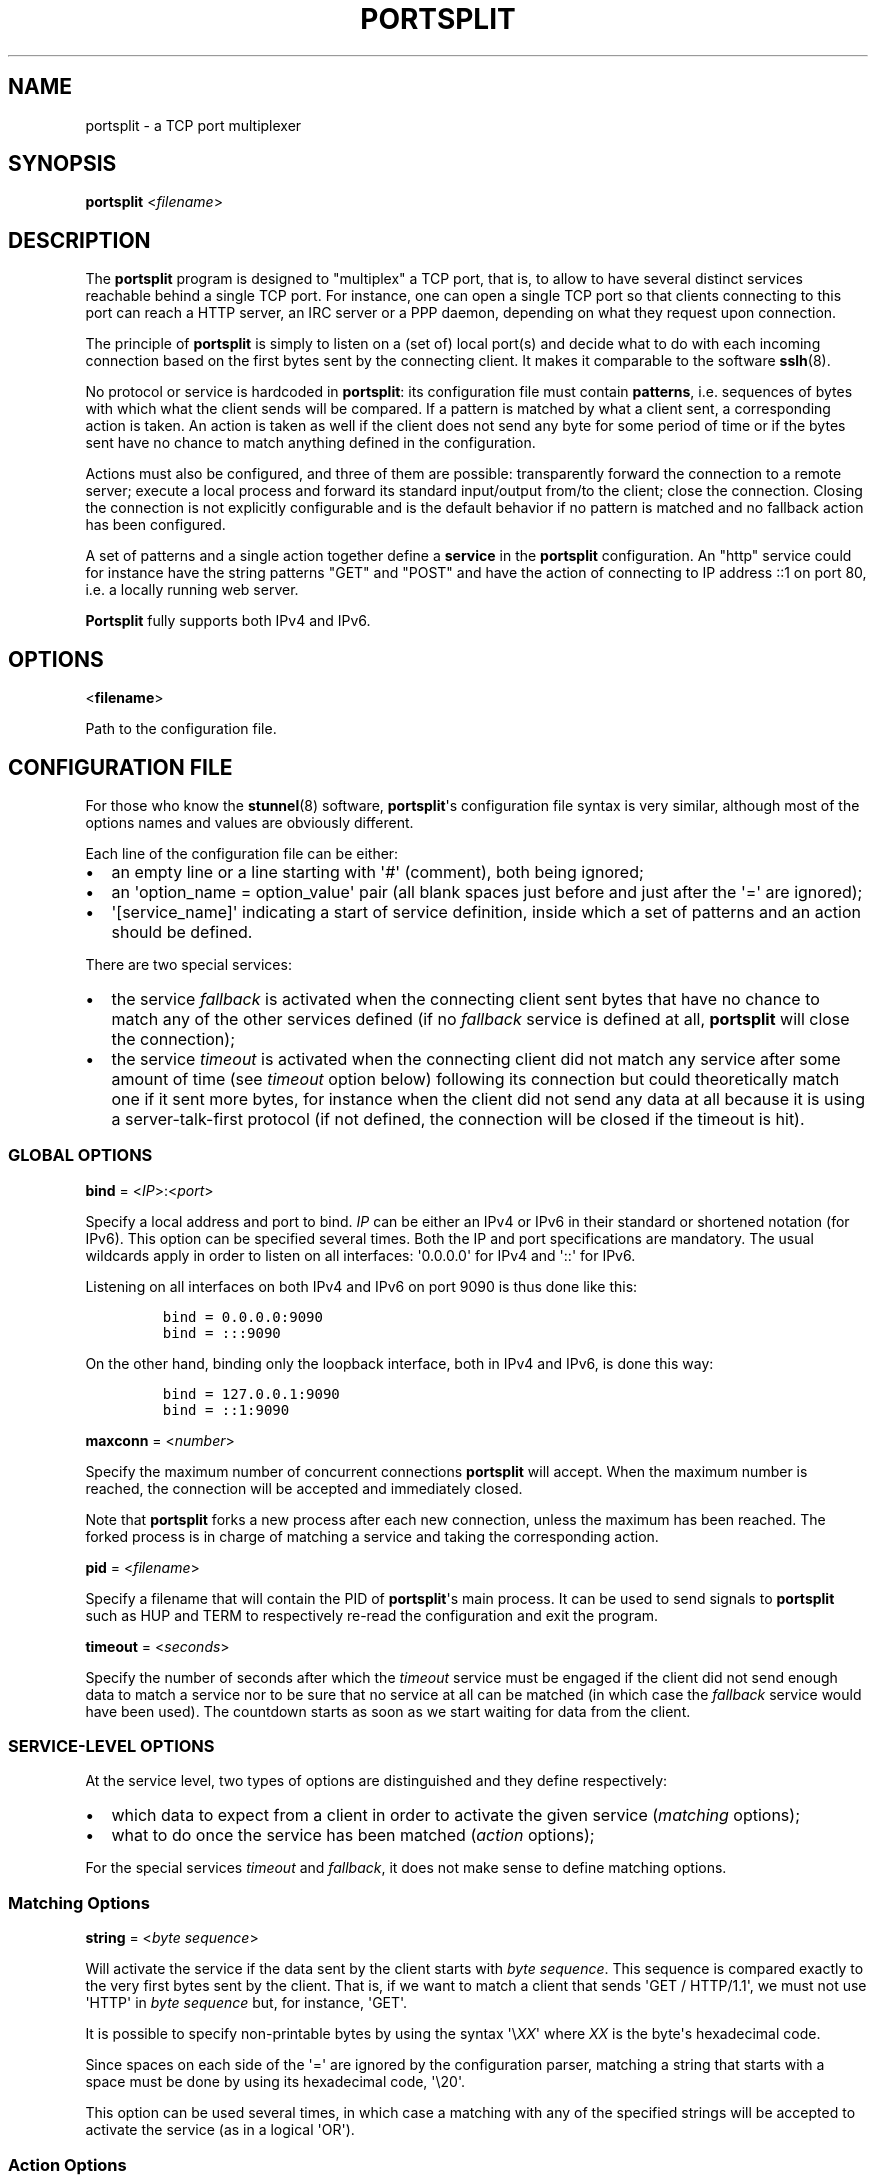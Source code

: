 .TH PORTSPLIT 1 "2013-09-21" TCP\ port\ multiplexer
.SH NAME
.PP
portsplit \- a TCP port multiplexer
.SH SYNOPSIS
.PP
\f[B]portsplit\f[] <\f[I]filename\f[]>
.SH DESCRIPTION
.PP
The \f[B]portsplit\f[] program is designed to "multiplex" a TCP port,
that is, to allow to have several distinct services reachable behind a
single TCP port.
For instance, one can open a single TCP port so that clients connecting
to this port can reach a HTTP server, an IRC server or a PPP daemon,
depending on what they request upon connection.
.PP
The principle of \f[B]portsplit\f[] is simply to listen on a (set of)
local port(s) and decide what to do with each incoming connection based
on the first bytes sent by the connecting client.
It makes it comparable to the software \f[B]sslh\f[](8).
.PP
No protocol or service is hardcoded in \f[B]portsplit\f[]: its
configuration file must contain \f[B]patterns\f[], i.e.
sequences of bytes with which what the client sends will be compared.
If a pattern is matched by what a client sent, a corresponding action is
taken.
An action is taken as well if the client does not send any byte for some
period of time or if the bytes sent have no chance to match anything
defined in the configuration.
.PP
Actions must also be configured, and three of them are possible:
transparently forward the connection to a remote server; execute a local
process and forward its standard input/output from/to the client; close
the connection.
Closing the connection is not explicitly configurable and is the default
behavior if no pattern is matched and no fallback action has been
configured.
.PP
A set of patterns and a single action together define a \f[B]service\f[]
in the \f[B]portsplit\f[] configuration.
An "http" service could for instance have the string patterns "GET" and
"POST" and have the action of connecting to IP address ::1 on port 80,
i.e.
a locally running web server.
.PP
\f[B]Portsplit\f[] fully supports both IPv4 and IPv6.
.SH OPTIONS
.PP
<\f[B]filename\f[]>
.PP
Path to the configuration file.
.SH CONFIGURATION FILE
.PP
For those who know the \f[B]stunnel\f[](8) software,
\f[B]portsplit\f[]\[aq]s configuration file syntax is very similar,
although most of the options names and values are obviously different.
.PP
Each line of the configuration file can be either:
.IP \[bu] 2
an empty line or a line starting with \[aq]#\[aq] (comment), both being
ignored;
.IP \[bu] 2
an \[aq]option_name = option_value\[aq] pair (all blank spaces just
before and just after the \[aq]=\[aq] are ignored);
.IP \[bu] 2
\[aq][service_name]\[aq] indicating a start of service definition,
inside which a set of patterns and an action should be defined.
.PP
There are two special services:
.IP \[bu] 2
the service \f[I]fallback\f[] is activated when the connecting client
sent bytes that have no chance to match any of the other services
defined (if no \f[I]fallback\f[] service is defined at all,
\f[B]portsplit\f[] will close the connection);
.IP \[bu] 2
the service \f[I]timeout\f[] is activated when the connecting client did
not match any service after some amount of time (see \f[I]timeout\f[]
option below) following its connection but could theoretically match one
if it sent more bytes, for instance when the client did not send any
data at all because it is using a server\-talk\-first protocol (if not
defined, the connection will be closed if the timeout is hit).
.SS GLOBAL OPTIONS
.PP
\f[B]bind\f[] = <\f[I]IP\f[]>:<\f[I]port\f[]>
.PP
Specify a local address and port to bind.
\f[I]IP\f[] can be either an IPv4 or IPv6 in their standard or shortened
notation (for IPv6).
This option can be specified several times.
Both the IP and port specifications are mandatory.
The usual wildcards apply in order to listen on all interfaces:
\[aq]0.0.0.0\[aq] for IPv4 and \[aq]::\[aq] for IPv6.
.PP
Listening on all interfaces on both IPv4 and IPv6 on port 9090 is thus
done like this:
.IP
.nf
\f[C]
bind\ =\ 0.0.0.0:9090
bind\ =\ :::9090
\f[]
.fi
.PP
On the other hand, binding only the loopback interface, both in IPv4 and
IPv6, is done this way:
.IP
.nf
\f[C]
bind\ =\ 127.0.0.1:9090
bind\ =\ ::1:9090
\f[]
.fi
.PP
\f[B]maxconn\f[] = <\f[I]number\f[]>
.PP
Specify the maximum number of concurrent connections \f[B]portsplit\f[]
will accept.
When the maximum number is reached, the connection will be accepted and
immediately closed.
.PP
Note that \f[B]portsplit\f[] forks a new process after each new
connection, unless the maximum has been reached.
The forked process is in charge of matching a service and taking the
corresponding action.
.PP
\f[B]pid\f[] = <\f[I]filename\f[]>
.PP
Specify a filename that will contain the PID of \f[B]portsplit\f[]\[aq]s
main process.
It can be used to send signals to \f[B]portsplit\f[] such as HUP and
TERM to respectively re\-read the configuration and exit the program.
.PP
\f[B]timeout\f[] = <\f[I]seconds\f[]>
.PP
Specify the number of seconds after which the \f[I]timeout\f[] service
must be engaged if the client did not send enough data to match a
service nor to be sure that no service at all can be matched (in which
case the \f[I]fallback\f[] service would have been used).
The countdown starts as soon as we start waiting for data from the
client.
.SS SERVICE\-LEVEL OPTIONS
.PP
At the service level, two types of options are distinguished and they
define respectively:
.IP \[bu] 2
which data to expect from a client in order to activate the given
service (\f[I]matching\f[] options);
.IP \[bu] 2
what to do once the service has been matched (\f[I]action\f[] options);
.PP
For the special services \f[I]timeout\f[] and \f[I]fallback\f[], it does
not make sense to define matching options.
.SS Matching Options
.PP
\f[B]string\f[] = <\f[I]byte\f[] \f[I]sequence\f[]>
.PP
Will activate the service if the data sent by the client starts with
\f[I]byte\f[] \f[I]sequence\f[].
This sequence is compared exactly to the very first bytes sent by the
client.
That is, if we want to match a client that sends \[aq]GET /
HTTP/1.1\[aq], we must not use \[aq]HTTP\[aq] in \f[I]byte\f[]
\f[I]sequence\f[] but, for instance, \[aq]GET\[aq].
.PP
It is possible to specify non\-printable bytes by using the syntax
\[aq]\\\f[I]XX\f[]\[aq] where \f[I]XX\f[] is the byte\[aq]s hexadecimal
code.
.PP
Since spaces on each side of the \[aq]=\[aq] are ignored by the
configuration parser, matching a string that starts with a space must be
done by using its hexadecimal code, \[aq]\\20\[aq].
.PP
This option can be used several times, in which case a matching with any
of the specified strings will be accepted to activate the service (as in
a logical \[aq]OR\[aq]).
.SS Action Options
.PP
\f[B]connect\f[] = <\f[I]host\f[]>:<\f[I]port\f[]>
.PP
Connects to the given \f[I]host\f[]:\f[I]port\f[] pair (an IPv4 or IPv6
may also be specified).
Use this option only once for each service.
It is mutually exclusive with the \f[I]exec\f[] option.
.PP
Once the connection is established, the data is transparently proxied
between the client and the server.
The first bytes that may have been sent by the client that allowed
\f[B]portsplit\f[] to match the service are buffered and sent to the
server upon connection.
.PP
\f[B]exec\f[] = <\f[I]command\f[]>
.PP
Execute a command, feed its standard entry with the client\[aq]s data
and send its standard output to the client.
Use this option only once for each service.
It is mutually exclusive with the \f[I]connect\f[] option.
.PP
The first bytes that may have been sent by the client that allowed
\f[B]portsplit\f[] to match the service are buffered and sent to the new
process\[aq] standard entry as soon as the process is started.
.PP
The new process is started using the standard fork\-exec method.
.PP
\f[B]execarg\f[] = <\f[I]string\f[]>
.PP
Specify one (and only one) argument to the command given in the
\f[I]exec\f[] option.
Use several times to pass several arguments to the executed command.
Arguments are passed to the command in the same order as they appear in
the configuration.
.PP
\f[B]pty\f[] = yes|no
.PP
Provide a pseudoterminal (pty) to the process started by \f[I]exec\f[].
Defaults to \[aq]no\[aq].
.SH SIGNALS
.PP
The main process of \f[B]portsplit\f[] intercepts some signals.
.PP
\f[B]SIGTERM\f[] and \f[B]SIGINT\f[] (Ctrl\-C) make \f[B]portsplit\f[]
remove its PID file (if defined), close file descriptors, free memory
and exit.
.PP
\f[B]SIGHUP\f[] triggers the reload of the configuration file, which
implies closing all listening sockets and re\-opening them after
re\-reading the configuration file.
The PID file is quickly deleted and re\-written, using the (possibly
new) \f[I]pid\f[] setting.
Already open connections are not closed by SIGHUP, as child processes
ignore this signal.
.SH LIMITATIONS
.PP
There are known limitations in \f[B]portsplit\f[].
.PP
First of all, \f[B]portsplit\f[] cannot differentiate protocols where
the server is supposed to talk first.
This is simply due to the fact that \f[B]portsplit\f[] requires the
client to send bytes in order to decide where to forward the connection.
All clients expecting a server to talk first will fall into the
\f[I]timeout\f[] service and hence cannot be differentiated one from the
other.
.PP
The string matching is extremely dumb.
As explained in the \f[I]string\f[] configuration option, a specified
byte sequence has to coincide with the very first bytes sent by the
client.
It is not possible (yet?) to match a string that would appear in the
middle of something initially sent by the client while ignoring the
first bytes.
To go further, we should also consider the ability to match
Perl\-compatible Regular Expressions.
.PP
Many other features are lacking, including a proper daemonization, a
proper flexible logging system and UDP support.
.SH BUGS
.PP
In addition to the limitations, there may be bugs in what
\f[B]portsplit\f[] is supposed to do.
However, the main functionalities, composed of the matching system and
the bidirectional data forwarding, are believed to be working properly.
.PP
Please feel free to report bugs.
.SH SEE ALSO
.PP
\f[B]sslh\f[](8), \f[B]stunnel\f[](8).
.PP
The \f[I]git\f[] repository for \f[B]portsplit\f[] is at
<https://github.com/kheops2713/portsplit>.
.SH AUTHORS
KheOps <kheops@ceops.eu>.
